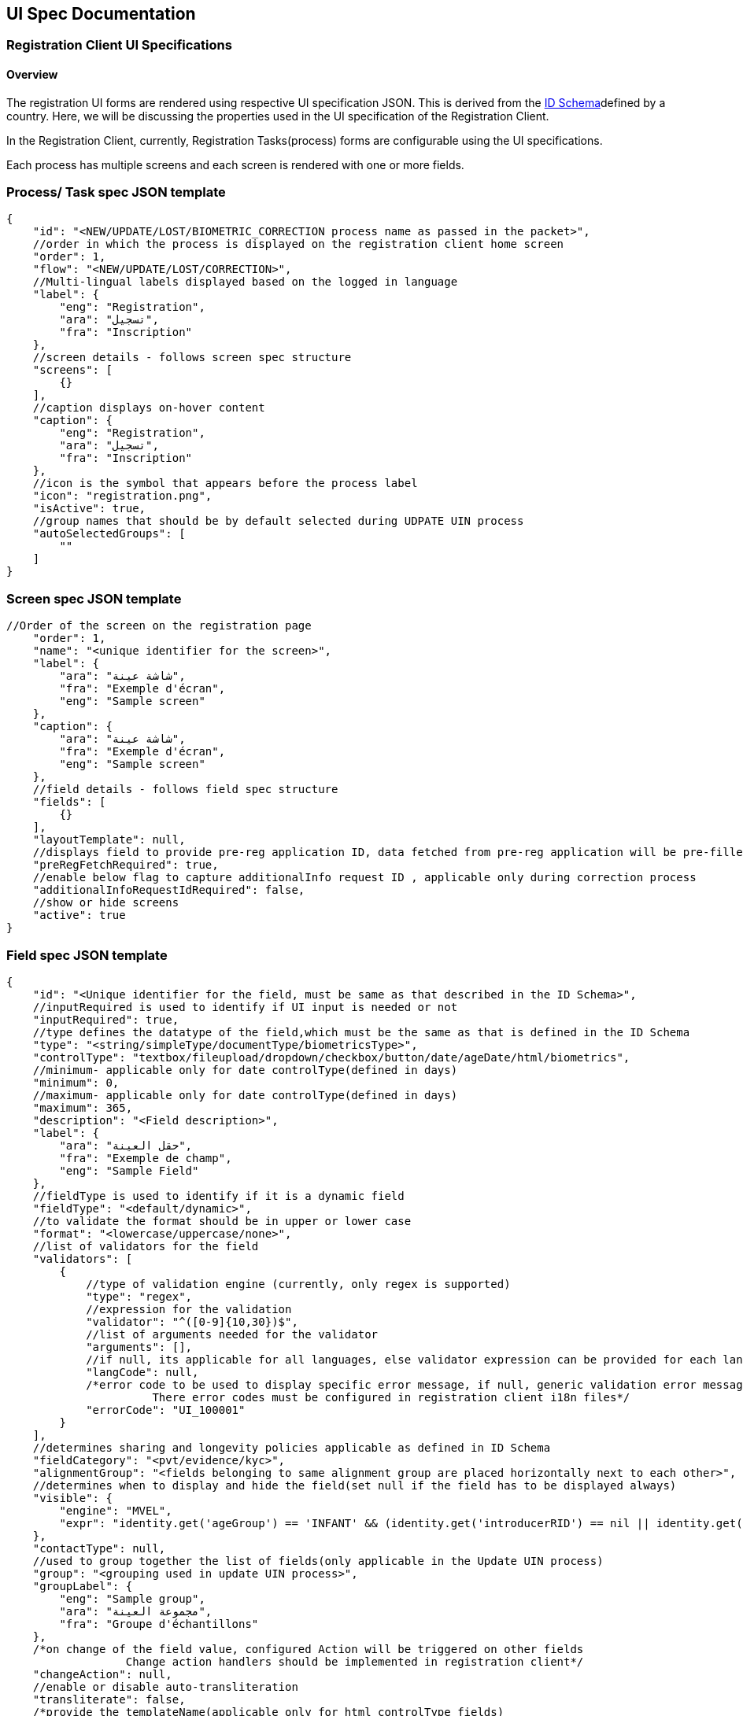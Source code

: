 == UI Spec Documentation

=== *Registration Client UI Specifications* 

==== Overview

The registration UI forms are rendered using respective UI specification
JSON. This is derived from the
https://docs.mosip.io/1.2.0/id-lifecycle-management/id-schema[ID
Schema]defined by a country. Here, we will be discussing the properties
used in the UI specification of the Registration Client.

In the Registration Client, currently, Registration Tasks(process) forms
are configurable using the UI specifications.

Each process has multiple screens and each screen is rendered with one
or more fields.

=== *Process/ Task spec JSON template*

....
{
    "id": "<NEW/UPDATE/LOST/BIOMETRIC_CORRECTION process name as passed in the packet>",
    //order in which the process is displayed on the registration client home screen
    "order": 1,
    "flow": "<NEW/UPDATE/LOST/CORRECTION>",
    //Multi-lingual labels displayed based on the logged in language
    "label": {
        "eng": "Registration",
        "ara": "تسجيل",
        "fra": "Inscription"
    },
    //screen details - follows screen spec structure
    "screens": [
        {}
    ],
    //caption displays on-hover content
    "caption": {
        "eng": "Registration",
        "ara": "تسجيل",
        "fra": "Inscription"
    },
    //icon is the symbol that appears before the process label
    "icon": "registration.png",
    "isActive": true,
    //group names that should be by default selected during UDPATE UIN process
    "autoSelectedGroups": [
        ""
    ]
}
....

=== *Screen spec JSON template*

....
//Order of the screen on the registration page
    "order": 1,
    "name": "<unique identifier for the screen>",
    "label": {
        "ara": "شاشة عينة",
        "fra": "Exemple d'écran",
        "eng": "Sample screen"
    },
    "caption": {
        "ara": "شاشة عينة",
        "fra": "Exemple d'écran",
        "eng": "Sample screen"
    },
    //field details - follows field spec structure
    "fields": [
        {}
    ],
    "layoutTemplate": null,
    //displays field to provide pre-reg application ID, data fetched from pre-reg application will be pre-filled in the current registration form
    "preRegFetchRequired": true,
    //enable below flag to capture additionalInfo request ID , applicable only during correction process
    "additionalInfoRequestIdRequired": false,
    //show or hide screens 
    "active": true
}
....

=== *Field spec JSON template* 

....
{
    "id": "<Unique identifier for the field, must be same as that described in the ID Schema>",
    //inputRequired is used to identify if UI input is needed or not
    "inputRequired": true,
    //type defines the datatype of the field,which must be the same as that is defined in the ID Schema
    "type": "<string/simpleType/documentType/biometricsType>",
    "controlType": "textbox/fileupload/dropdown/checkbox/button/date/ageDate/html/biometrics",
    //minimum- applicable only for date controlType(defined in days)
    "minimum": 0,
    //maximum- applicable only for date controlType(defined in days)
    "maximum": 365,
    "description": "<Field description>",
    "label": {
        "ara": "حقل العينة",
        "fra": "Exemple de champ",
        "eng": "Sample Field"
    },
    //fieldType is used to identify if it is a dynamic field
    "fieldType": "<default/dynamic>",
    //to validate the format should be in upper or lower case
    "format": "<lowercase/uppercase/none>",
    //list of validators for the field
    "validators": [
        {
            //type of validation engine (currently, only regex is supported)
            "type": "regex",
            //expression for the validation
            "validator": "^([0-9]{10,30})$",
            //list of arguments needed for the validator
            "arguments": [],
            //if null, its applicable for all languages, else validator expression can be provided for each langCode
            "langCode": null,
            /*error code to be used to display specific error message, if null, generic validation error message is displayed
                      There error codes must be configured in registration client i18n files*/
            "errorCode": "UI_100001"
        }
    ],
    //determines sharing and longevity policies applicable as defined in ID Schema
    "fieldCategory": "<pvt/evidence/kyc>",
    "alignmentGroup": "<fields belonging to same alignment group are placed horizontally next to each other>",
    //determines when to display and hide the field(set null if the field has to be displayed always)
    "visible": {
        "engine": "MVEL",
        "expr": "identity.get('ageGroup') == 'INFANT' && (identity.get('introducerRID') == nil || identity.get('introducerRID') == empty)"
    },
    "contactType": null,
    //used to group together the list of fields(only applicable in the Update UIN process)
    "group": "<grouping used in update UIN process>",
    "groupLabel": {
        "eng": "Sample group",
        "ara": "مجموعة العينة",
        "fra": "Groupe d'échantillons"
    },
    /*on change of the field value, configured Action will be triggered on other fields
                  Change action handlers should be implemented in registration client*/
    "changeAction": null,
    //enable or disable auto-transliteration
    "transliterate": false,
    /*provide the templateName(applicable only for html controlType fields)
          These templates should be configured in templates table*/
    "templateName": null,
    "fieldLayout": null,
    "locationHierarchy": null,
    //On any biometric exception, Need to capture exception photo as proof if the below flag is enabled
    "exceptionPhotoRequired": true,
    /*applicable only for BiometricsType field, defines the list of attributes to be captured
          All the supported biometric attributes are listed down for reference*/
    "bioAttributes": [
        "leftEye",
        "rightEye",
        "rightIndex",
        "rightLittle",
        "rightRing",
        "rightMiddle",
        "leftIndex",
        "leftLittle",
        "leftRing",
        "leftMiddle",
        "leftThumb",
        "rightThumb",
        "face"
    ],
    //capture of above mentioned bioAttributes can be conditionally mandated based on age group
    "conditionalBioAttributes": [
        {
            "ageGroup": "INFANT",
            "process": "ALL",
            "validationExpr": "face || (leftEye && rightEye)",
            "bioAttributes": [
                "face",
                "leftEye",
                "rightEye"
            ]
        }
    ],
    //set true/false to mark the field as mandatory or optional
    "required": true,
    //if requiredOn is defined, the evaluation result of requiredOn.expr takes the priority over "required" attribute
    "requiredOn": [
        {
            "engine": "MVEL",
            "expr": "identity.get('ageGroup') == 'INFANT' && (identity.get('introducerRID') == nil || identity.get('introducerRID') == empty)"
        }
    ],
    //used to identify the type of field
    "subType": "<document types / applicant / heirarchy level names>"
}
....

=== Sample correction process SPEC: Biometric Correction 

....
{
   "id": "BIOMETRIC_CORRECTION",
   "order": 4,
   "flow": "CORRECTION"
   "label": {
       "eng": "Biometric correction",
       "ara": "التصحيح البيومتري",
       "fra": "Correction biométrique"
   },
   "screens": [
       {
           "order": 1,
           "name": "consentdet",
           "label": {
               "ara": "موافقة",
               "fra": "Consentement",
               "eng": "Consent"
           },
           "caption": {
               "ara": "موافقة",
               "fra": "Consentement",
               "eng": "Consent"
           },
           "fields": [
               {
                   "id": "consentText",
                   "inputRequired": true,
                   "type": "simpleType",
                   "minimum": 0,
                   "maximum": 0,
                   "description": "Consent",
                   "label": {},
                   "controlType": "html",
                   "fieldType": "default",
                   "format": "none",
                   "validators": [],
                   "fieldCategory": "evidence",
                   "alignmentGroup": null,
                   "visible": null,
                   "contactType": null,
                   "group": "consentText",
                   "groupLabel": null,
                   "changeAction": null,
                   "transliterate": false,
                   "templateName": "Registration Consent",
                   "fieldLayout": null,
                   "locationHierarchy": null,
                   "conditionalBioAttributes": null,
                   "required": true,
                   "bioAttributes": null,
                   "requiredOn": [],
                   "subType": "consentText"
               },
               {
                   "id": "consent",
                   "inputRequired": true,
                   "type": "string",
                   "minimum": 0,
                   "maximum": 0,
                   "description": "consent accepted",
                   "label": {
                       "ara": "الاسم الكامل الكامل الكامل",
                       "fra": "J'ai lu et j'accepte les termes et conditions pour partager mes PII",
                       "eng": "I have read and accept terms and conditions to share my PII"
                   },
                   "controlType": "checkbox",
                   "fieldType": "default",
                   "format": "none",
                   "validators": [],
                   "fieldCategory": "evidence",
                   "alignmentGroup": null,
                   "visible": null,
                   "contactType": null,
                   "group": "consent",
                   "groupLabel": null,
                   "changeAction": null,
                   "transliterate": false,
                   "templateName": null,
                   "fieldLayout": null,
                   "locationHierarchy": null,
                   "conditionalBioAttributes": null,
                   "required": true,
                   "bioAttributes": null,
                   "requiredOn": [],
                   "subType": "consent"
               },
               {
                   "id": "preferredLang",
                   "inputRequired": true,
                   "type": "string",
                   "minimum": 0,
                   "maximum": 0,
                   "description": "user preferred Language",
                   "label": {
                       "ara": "لغة الإخطار",
                       "fra": "Langue de notification",
                       "eng": "Notification Langauge"
                   },
                   "controlType": "button",
                   "fieldType": "dynamic",
                   "format": "none",
                   "validators": [],
                   "fieldCategory": "pvt",
                   "alignmentGroup": "group1",
                   "visible": null,
                   "contactType": null,
                   "group": "PreferredLanguage",
                   "groupLabel": null,
                   "changeAction": null,
                   "transliterate": false,
                   "templateName": null,
                   "fieldLayout": null,
                   "locationHierarchy": null,
                   "conditionalBioAttributes": null,
                   "required": true,
                   "bioAttributes": null,
                   "requiredOn": [],
                   "subType": "preferredLang"
               }
           ],
           "layoutTemplate": null,
           "preRegFetchRequired": false,
           "additionalInfoRequestIdRequired": false,
           "active": false
       },
       {
           "order": 2,
           "name": "BiometricDetails",
           "label": {
               "ara": "التفاصيل البيومترية",
               "fra": "Détails biométriques",
               "eng": "Biometric Details"
           },
           "caption": {
               "ara": "التفاصيل البيومترية",
               "fra": "Détails biométriques",
               "eng": "Biometric Details"
           },
           "fields": [
               {
                   "id": "individualBiometrics",
                   "inputRequired": true,
                   "type": "biometricsType",
                   "minimum": 0,
                   "maximum": 0,
                   "description": "",
                   "label": {
                       "ara": "القياسات الحيوية الفردية",
                       "fra": "Applicant Biometrics",
                       "eng": "Applicant Biometrics"
                   },
                   "controlType": "biometrics",
                   "fieldType": "default",
                   "format": "none",
                   "validators": [],
                   "fieldCategory": "pvt",
                   "alignmentGroup": null,
                   "visible": null,
                   "contactType": null,
                   "group": "Biometrics",
                   "groupLabel": null,
                   "changeAction": null,
                   "transliterate": false,
                   "templateName": null,
                   "fieldLayout": null,
                   "locationHierarchy": null,
                   "conditionalBioAttributes": [
                       {
                           "ageGroup": "INFANT",
                           "process": "ALL",
                           "validationExpr": "face",
                           "bioAttributes": [
                               "face"
                           ]
                       }
                   ],
                   "required": true,
                   "bioAttributes": [
                       "leftEye",
                       "rightEye",
                       "rightIndex",
                       "rightLittle",
                       "rightRing",
                       "rightMiddle",
                       "leftIndex",
                       "leftLittle",
                       "leftRing",
                       "leftMiddle",
                       "leftThumb",
                       "rightThumb",
                       "face"
                   ],
                   "requiredOn": [],
                   "subType": "applicant"
               },
               {
                   "id": "proofOfException",
                   "inputRequired": false,
                   "type": "documentType",
                   "minimum": 0,
                   "maximum": 0,
                   "description": "proofOfException",
                   "label": {
                       "ara": "إثبات الاستثناء",
                       "fra": "Exception Proof",
                       "eng": "Exception Proof"
                   },
                   "controlType": "fileupload",
                   "fieldType": "default",
                   "format": "none",
                   "validators": [],
                   "fieldCategory": "evidence",
                   "alignmentGroup": null,
                   "visible": null,
                   "contactType": null,
                   "group": "Documents",
                   "groupLabel": null,
                   "changeAction": null,
                   "transliterate": false,
                   "templateName": null,
                   "fieldLayout": null,
                   "locationHierarchy": null,
                   "conditionalBioAttributes": null,
                   "required": false,
                   "bioAttributes": null,
                   "requiredOn": [],
                   "subType": "POE"
               }
           ],
           "layoutTemplate": null,
           "preRegFetchRequired": false,
           "additionalInfoRequestIdRequired": true,
           "active": false
       }
   ],
   "caption": {
       "eng": "Biometric correction",
       "ara": "التصحيح البيومتري",
       "fra": "Correction biométrique"
   },
   "icon": "UINUpdate.png",
   "isActive": true,
   "autoSelectedGroups": null
}
....

==== Enabling Handles Feature

Add the following in the properties section of IDSchema:

[source,properties]
----
"selectedHandles": 
{
    "fieldCategory": "none",
    "format": "none",
    "type": "array",
    "items": 
    {
        "type": "string"
    },
    "fieldType": "default"
},
----

++{++% hint style="`info`" %} Enable handles on a particular field by
setting property as: "`handle`": true ++{++% endhint %}

*Example:*

[source,properties]
----
"email":
 {
    "bioAttributes": [],
    "validators": 
    [
        {
            "langCode": null,
            "validator": "^[A-Za-z0-9_\\-]+(\\.[A-Za-z0-9_]+)*@[A-Za-z0-9_-]+(\\.[A-Za-z0-9_]+)*(\\.[a-zA-Z]{2,})$",
            "arguments": [],
            "type": "regex"
        }
    ],
    "fieldCategory": "pvt",
    "format": "none",
    "type": "string",
    "fieldType": "default",
    "handle": true
}
----

